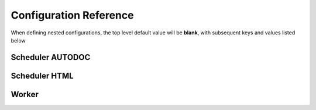 Configuration Reference
=======================

When defining nested configurations, the top level default value will be **blank**, with subsequent keys and values listed below


Scheduler AUTODOC
-----------------

.. autoconfigurable:: distributed.scheduler
    https://raw.githubusercontent.com/dask/distributed/d027aeae839d5f502141ab7ca3e70ed516f07cf5/distributed/distributed.yaml
    https://raw.githubusercontent.com/dask/distributed/d027aeae839d5f502141ab7ca3e70ed516f07cf5/distributed/distributed-schema.yaml


Scheduler HTML
--------------

.. yamltohtml::
    distributed.scheduler
    https://raw.githubusercontent.com/dask/distributed/d027aeae839d5f502141ab7ca3e70ed516f07cf5/distributed/distributed.yaml
    https://raw.githubusercontent.com/dask/distributed/d027aeae839d5f502141ab7ca3e70ed516f07cf5/distributed/distributed-schema.yaml


Worker
------

.. yamltohtml::
    distributed.worker
    https://raw.githubusercontent.com/dask/distributed/d027aeae839d5f502141ab7ca3e70ed516f07cf5/distributed/distributed.yaml
    https://raw.githubusercontent.com/dask/distributed/d027aeae839d5f502141ab7ca3e70ed516f07cf5/distributed/distributed-schema.yaml

